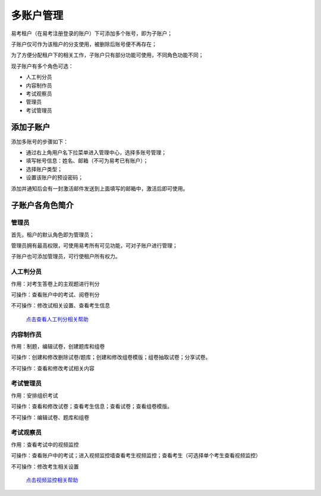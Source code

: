 多账户管理
===========

易考租户（在易考注册登录的账户）下可添加多个账号，即为子账户；

子账户仅可作为该租户的分支使用，被删除后账号便不再存在；

为了方便分配租户下的相关工作，子账户只有部分功能可使用，不同角色功能不同；

现子账户有多个角色可选：

* 人工判分员
* 内容制作员
* 考试观察员
* 管理员
* 考试管理员

添加子账户
-------------

添加多账号的步骤如下：

* 通过右上角用户名下拉菜单进入管理中心，选择多账号管理；

* 填写帐号信息：姓名、邮箱（不可为易考已有账户）；

* 选择账户类型；

* 设置该账户的预设密码；

添加并通知后会有一封激活邮件发送到上面填写的邮箱中，激活后即可使用。

.. image:: _static/10-1.png

.. image:: _static/10-2.png

子账户各角色简介
----------------------

管理员
`````````

首先，租户的默认角色即为管理员；

管理员拥有最高权限，可使用易考所有可见功能，可对子账户进行管理；

子账户也可添加管理员，可行使租户所有权力。

人工判分员
````````````

作用：对考生答卷上的主观题进行判分

可操作：查看账户中的考试、阅卷判分

不可操作：修改试相关设置、查看考生信息

 `点击查看人工判分相关帮助`_

.. _点击查看人工判分相关帮助: http://docs.eztest.org/zh_CN/latest/score.html

内容制作员
```````````````

作用：制题，编辑试卷，创建题库和组卷

可操作：创建和修改删除试卷/题库；创建和修改组卷模版；组卷抽取试卷；分享试卷。

不可操作：查看和修改考试相关内容

考试管理员
`````````````

作用：安排组织考试

可操作：查看和修改试卷；查看考生信息；查看试卷；查看组卷模版。

不可操作：编辑试卷、题库和组卷

考试观察员
`````````````````

作用：查看考试中的视频监控

可操作：查看账户中的考试；进入视频监控墙查看考生视频监控；查看考生（可选择单个考生查看视频监控）

不可操作：修改考生相关设置

 `点击视频监控相关帮助`_

.. _点击视频监控相关帮助: http://docs.eztest.org/zh_CN/latest/exam.html#id15
